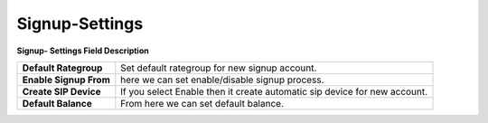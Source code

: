 ================
Signup-Settings
================


.. image:: /Images/signup.jpg
  
**Signup- Settings Field Description**

======================= ==========================================================================  
**Default Rategroup**	  Set default rategroup for new signup account.

**Enable Signup	From**  here we can set enable/disable signup process.

**Create SIP Device** 	If you select Enable then it create automatic sip device for new account.

**Default Balance**	    From here we can set default balance.
======================= ==========================================================================
